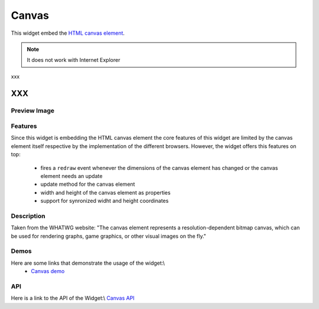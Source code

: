 .. _pages/widget/canvas#canvas:

Canvas
******

This widget embed the `HTML canvas element <http://www.whatwg.org/specs/web-apps/current-work/multipage/the-canvas.html#the-canvas>`_.

.. note::

    It does not work with Internet Explorer
xxx

XXX
===

.. _pages/widget/canvas#preview_image:

Preview Image
-------------

|widget/canvas.png|

.. |widget/canvas.png| image:: widget/canvas.png

.. _pages/widget/canvas#features:

Features
--------

Since this widget is embedding the HTML canvas element the core features of this widget are limited by the canvas element itself respective by the implementation of the different browsers. However, the widget offers this features on top:

   * fires a ``redraw`` event whenever the dimensions of the canvas element has changed or the canvas element needs an update
   * update method for the canvas element
   * width and height of the canvas element as properties
   * support for synronized widht and height coordinates

.. _pages/widget/canvas#description:

Description
-----------

Taken from the WHATWG website: "The canvas element represents a resolution-dependent bitmap canvas, which can be used for rendering graphs, game graphics, or other visual images on the fly."

.. _pages/widget/canvas#demos:

Demos
-----
Here are some links that demonstrate the usage of the widget:\\
  * `Canvas demo <http://demo.qooxdoo.org/1.2.x/demobrowser/index.html#widget-Canvas.html>`_

.. _pages/widget/canvas#api:

API
---
Here is a link to the API of the Widget:\\
`Canvas API <http://demo.qooxdoo.org/1.2.x/apiviewer/index.html#qx.ui.embed.Canvas>`_

